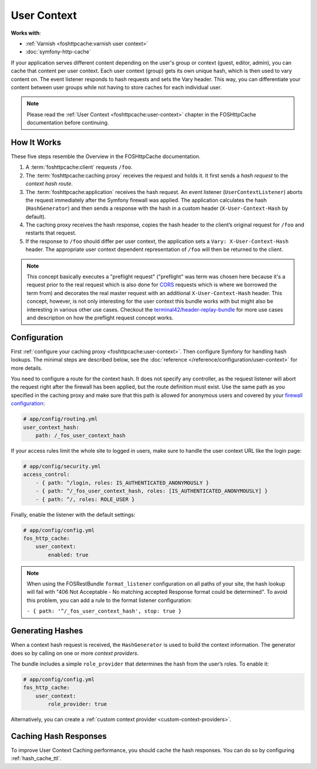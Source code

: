 User Context
============

**Works with**:

* :ref:`Varnish <foshttpcache:varnish user context>`
* :doc:`symfony-http-cache`

If your application serves different content depending on the user's group
or context (guest, editor, admin), you can cache that content per user context.
Each user context (group) gets its own unique hash, which is then used to vary
content on. The event listener responds to hash requests and sets the Vary
header. This way, you can differentiate your content between user groups while
not having to store caches for each individual user.

.. note::

    Please read the :ref:`User Context <foshttpcache:user-context>`
    chapter in the FOSHttpCache documentation before continuing.

How It Works
------------

These five steps resemble the Overview in the FOSHttpCache documentation.

1. A :term:`foshttpcache:client` requests ``/foo``.
2. The :term:`foshttpcache:caching proxy` receives the request and holds it.
   It first sends a *hash request* to the *context hash route*.
3. The :term:`foshttpcache:application` receives the hash request. An event
   listener (``UserContextListener``) aborts the request immediately after
   the Symfony firewall was applied. The application calculates the hash
   (``HashGenerator``) and then sends a response with the hash in a custom
   header (``X-User-Context-Hash`` by default).
4. The caching proxy receives the hash response, copies the hash header to the
   client’s original request for ``/foo`` and restarts that request.
5. If the response to ``/foo`` should differ per user context, the application
   sets a ``Vary: X-User-Context-Hash`` header. The appropriate user context
   dependent representation of ``/foo`` will then be returned to the client.
   
.. note::

    This concept basically executes a "preflight request" ("preflight" was term
    was chosen here because it's a request prior to the real request which is
    also done for `CORS <https://developer.mozilla.org/en-US/docs/Web/HTTP/Access_control_CORS>`_ requests which is where we borrowed the term from) and decorates the real master request with an additional ``X-User-Context-Hash`` header.
    This concept, however, is not only interesting for the user context this
    bundle works with but might also be interesting in various other use cases.
    Checkout the `terminal42/header-replay-bundle <https://github.com/terminal42/header-replay-bundle>`_ for more
    use cases and description on how the preflight request concept works.
    
Configuration
-------------

First :ref:`configure your caching proxy <foshttpcache:user-context>`. Then
configure Symfony for handling hash lookups. The minimal steps are described
below, see the :doc:`reference </reference/configuration/user-context>` for
more details.

You need to configure a route for the context hash. It does not specify any
controller, as the request listener will abort the request right after the
firewall has been applied, but the route definition must exist. Use the same
path as you specified in the caching proxy and make sure that this path is
allowed for anonymous users and covered by your
`firewall configuration <http://symfony.com/doc/current/book/security.html>`_:

.. code-block:: yaml

    # app/config/routing.yml
    user_context_hash:
        path: /_fos_user_context_hash

If your access rules limit the whole site to logged in users, make sure to
handle the user context URL like the login page:

.. code-block:: yaml

    # app/config/security.yml
    access_control:
        - { path: ^/login, roles: IS_AUTHENTICATED_ANONYMOUSLY }
        - { path: ^/_fos_user_context_hash, roles: [IS_AUTHENTICATED_ANONYMOUSLY] }
        - { path: ^/, roles: ROLE_USER }

Finally, enable the listener with the default settings:

.. code-block:: yaml

    # app/config/config.yml
    fos_http_cache:
        user_context:
            enabled: true

.. note::

    When using the FOSRestBundle ``format_listener`` configuration on all paths
    of your site, the hash lookup will fail with "406 Not Acceptable - No
    matching accepted Response format could be determined". To avoid this
    problem, you can add a rule to the format listener configuration:

    ``- { path: '^/_fos_user_context_hash', stop: true }``

Generating Hashes
-----------------

When a context hash request is received, the ``HashGenerator`` is used to build
the context information. The generator does so by calling on one or more
*context providers*.

The bundle includes a simple ``role_provider`` that determines the hash from the
user’s roles. To enable it:

.. code-block:: yaml

    # app/config/config.yml
    fos_http_cache:
        user_context:
            role_provider: true

Alternatively, you can create a :ref:`custom context provider <custom-context-providers>`.

Caching Hash Responses
----------------------

To improve User Context Caching performance, you should cache the hash responses.
You can do so by configuring :ref:`hash_cache_ttl`.
